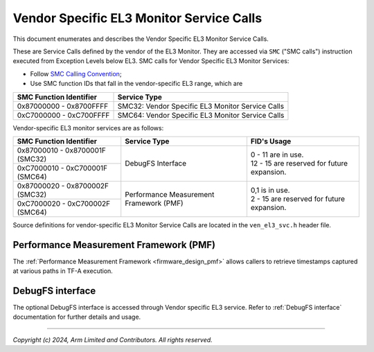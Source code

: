 Vendor Specific EL3 Monitor Service Calls
=========================================

This document enumerates and describes the Vendor Specific EL3 Monitor Service
Calls.

These are Service Calls defined by the vendor of the EL3 Monitor.
They are accessed via ``SMC`` ("SMC calls") instruction executed from Exception
Levels below EL3. SMC calls for Vendor Specific EL3 Monitor Services:

-  Follow `SMC Calling Convention`_;
-  Use SMC function IDs that fall in the vendor-specific EL3 range, which are

+---------------------------+--------------------------------------------------+
| SMC Function Identifier   | Service Type                                     |
+===========================+==================================================+
| 0x87000000 - 0x8700FFFF   | SMC32: Vendor Specific EL3 Monitor Service Calls |
+---------------------------+--------------------------------------------------+
| 0xC7000000 - 0xC700FFFF   | SMC64: Vendor Specific EL3 Monitor Service Calls |
+---------------------------+--------------------------------------------------+

Vendor-specific EL3 monitor services are as follows:

+-----------------------------------+-----------------------+---------------------------------------------+
| SMC Function Identifier           | Service Type          | FID's Usage                                 |
+===================================+=======================+=============================================+
| 0x87000010 - 0x8700001F (SMC32)   | DebugFS Interface     | | 0 - 11 are in use.                        |
+-----------------------------------+                       | | 12 - 15 are reserved for future expansion.|
| 0xC7000010 - 0xC700001F (SMC64)   |                       |                                             |
+-----------------------------------+-----------------------+---------------------------------------------+
| 0x87000020 - 0x8700002F (SMC32)   | Performance           | | 0,1 is in use.                            |
+-----------------------------------+ Measurement Framework | | 2 - 15 are reserved for future expansion. |
| 0xC7000020 - 0xC700002F (SMC64)   | (PMF)                 |                                             |
+-----------------------------------+-----------------------+---------------------------------------------+

Source definitions for vendor-specific EL3 Monitor Service Calls are located in
the ``ven_el3_svc.h`` header file.


Performance Measurement Framework (PMF)
---------------------------------------

The :ref:`Performance Measurement Framework <firmware_design_pmf>`
allows callers to retrieve timestamps captured at various paths in TF-A
execution.

DebugFS interface
-----------------

The optional DebugFS interface is accessed through Vendor specific EL3 service. Refer
to :ref:`DebugFS interface` documentation for further details and usage.

--------------

*Copyright (c) 2024, Arm Limited and Contributors. All rights reserved.*

.. _SMC Calling Convention: https://developer.arm.com/docs/den0028/latest
